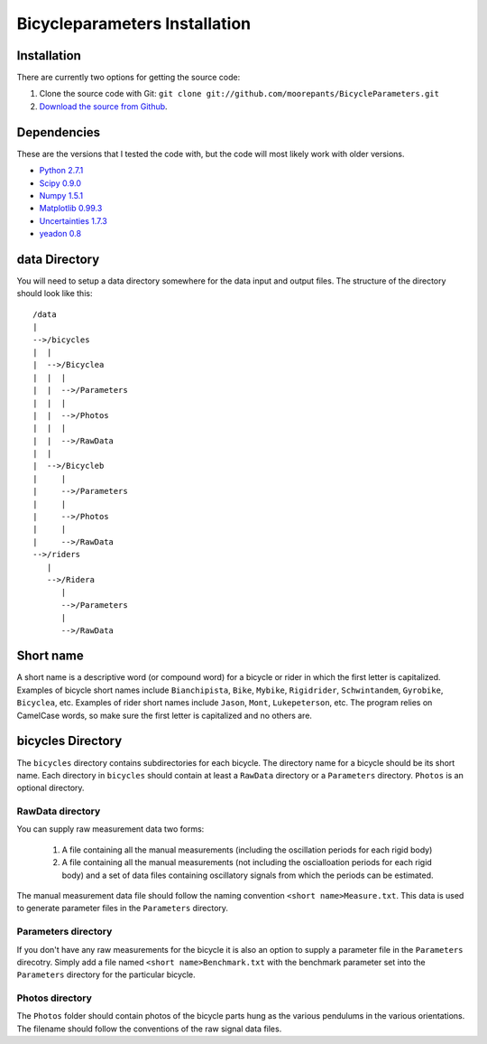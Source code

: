 ==============================
Bicycleparameters Installation
==============================

Installation
============
There are currently two options for getting the source code:

1. Clone the source code with Git: ``git clone
   git://github.com/moorepants/BicycleParameters.git``
2. `Download the source from Github`__.

.. __: https://github.com/moorepants/BicycleParameters

Dependencies
============
These are the versions that I tested the code with, but the code will most
likely work with older versions.

- `Python 2.7.1`_
- `Scipy 0.9.0`_
- `Numpy 1.5.1`_
- `Matplotlib 0.99.3`_
- `Uncertainties 1.7.3`_
- `yeadon 0.8`_

.. _Python 2.7.1: http://www.python.org/
.. _Numpy 1.5.1: http://numpy.scipy.org/
.. _Scipy 0.9.0: http://www.scipy.org/
.. _Uncertainties 1.7.3: http://packages.python.org/uncertainties/
.. _Matplotlib 0.99.3: http://matplotlib.sourceforge.net/
.. _yeadon 0.8: https://github.com/fitze/yeadon

data Directory
==============

You will need to setup a data directory somewhere for the data input and output
files. The structure of the directory should look like this::

    /data
    |
    -->/bicycles
    |  |
    |  -->/Bicyclea
    |  |  |
    |  |  -->/Parameters
    |  |  |
    |  |  -->/Photos
    |  |  |
    |  |  -->/RawData
    |  |
    |  -->/Bicycleb
    |     |
    |     -->/Parameters
    |     |
    |     -->/Photos
    |     |
    |     -->/RawData
    -->/riders
       |
       -->/Ridera
          |
          -->/Parameters
          |
          -->/RawData

Short name
==========
A short name is a descriptive word (or compound word) for a bicycle or rider in
which the first letter is capitalized. Examples of bicycle short names include
``Bianchipista``, ``Bike``, ``Mybike``, ``Rigidrider``, ``Schwintandem``, ``Gyrobike``,
``Bicyclea``, etc. Examples of rider short names include ``Jason``, ``Mont``,
``Lukepeterson``, etc. The program relies on CamelCase words, so make sure the
first letter is capitalized and no others are.

bicycles Directory
==================
The ``bicycles`` directory contains subdirectories for each bicycle. The
directory name for a bicycle should be its short name. Each directory in
``bicycles`` should contain at least a ``RawData`` directory or a ``Parameters``
directory. ``Photos`` is an optional directory.

RawData directory
-----------------
You can supply raw measurement data two forms:

 1. A file containing all the manual measurements (including the oscillation
    periods for each rigid body)
 2. A file containing all the manual measurements (not including the
    oscialloation periods for each rigid body) and a set of data files
    containing oscillatory signals from which the periods can be estimated.

The manual measurement data file should follow the naming convention ``<short
name>Measure.txt``. This data is used to generate parameter files in the
``Parameters`` directory.

Parameters directory
--------------------
If you don't have any raw measurements for the bicycle it is also an option to
supply a parameter file in the ``Parameters`` direcotry. Simply add a file named
``<short name>Benchmark.txt`` with the benchmark parameter set into the
``Parameters`` directory for the particular bicycle.

Photos directory
----------------
The ``Photos`` folder should contain photos of the bicycle parts hung as the
various pendulums in the various orientations. The filename should follow the
conventions of the raw signal data files.
